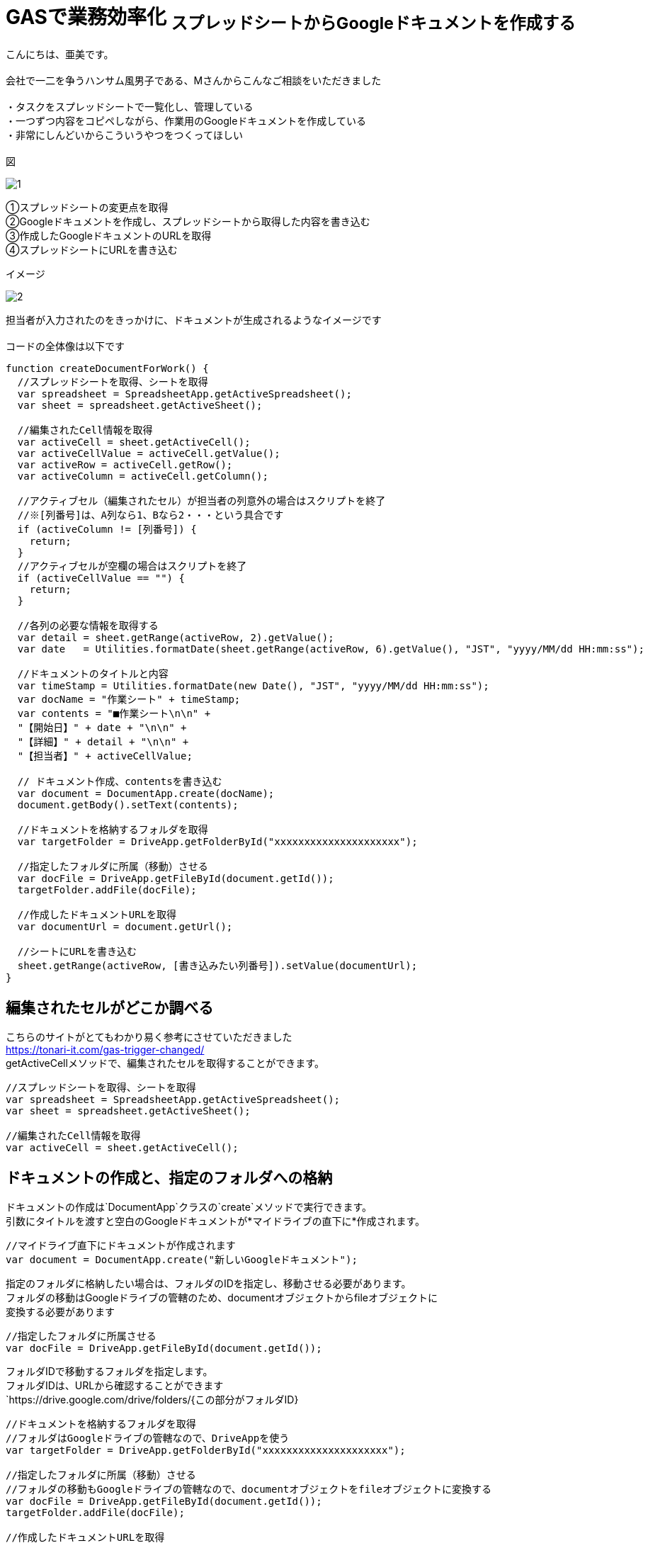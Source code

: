 # GASで業務効率化 ~スプレッドシートからGoogleドキュメントを作成する~
:hp-alt-title:  create GoogleDocument From Spreadsheet
:hp-tags: GAS,GoogleAppsScript,GoogleDocument,Spreadsheet,AMI
:published_at: 2018-05-02


こんにちは、亜美です。 +
 +
会社で一二を争うハンサム風男子である、Mさんからこんなご相談をいただきました +
 +
・タスクをスプレッドシートで一覧化し、管理している +
・一つずつ内容をコピペしながら、作業用のGoogleドキュメントを作成している +
・非常にしんどいからこういうやつをつくってほしい +
 +
図 +

image::/images/ami/20180502/1.png[]

①スプレッドシートの変更点を取得 +
②Googleドキュメントを作成し、スプレッドシートから取得した内容を書き込む +
③作成したGoogleドキュメントのURLを取得 +
④スプレッドシートにURLを書き込む +

イメージ +

image::/images/ami/20180502/2.png[]

担当者が入力されたのをきっかけに、ドキュメントが生成されるようなイメージです +
 +
コードの全体像は以下です +

```
function createDocumentForWork() {
  //スプレッドシートを取得、シートを取得
  var spreadsheet = SpreadsheetApp.getActiveSpreadsheet();
  var sheet = spreadsheet.getActiveSheet();

  //編集されたCell情報を取得
  var activeCell = sheet.getActiveCell();
  var activeCellValue = activeCell.getValue();
  var activeRow = activeCell.getRow();
  var activeColumn = activeCell.getColumn();

  //アクティブセル（編集されたセル）が担当者の列意外の場合はスクリプトを終了
  //※[列番号]は、A列なら1、Bなら2・・・という具合です
  if (activeColumn != [列番号]) {
    return;
  }
  //アクティブセルが空欄の場合はスクリプトを終了
  if (activeCellValue == "") {
    return;
  }

  //各列の必要な情報を取得する
  var detail = sheet.getRange(activeRow, 2).getValue();
  var date   = Utilities.formatDate(sheet.getRange(activeRow, 6).getValue(), "JST", "yyyy/MM/dd HH:mm:ss");
  
  //ドキュメントのタイトルと内容
  var timeStamp = Utilities.formatDate(new Date(), "JST", "yyyy/MM/dd HH:mm:ss");
  var docName = "作業シート" + timeStamp;
  var contents = "■作業シート\n\n" +
  "【開始日】" + date + "\n\n" +
  "【詳細】" + detail + "\n\n" +
  "【担当者】" + activeCellValue;
  
  // ドキュメント作成、contentsを書き込む
  var document = DocumentApp.create(docName);
  document.getBody().setText(contents);

  //ドキュメントを格納するフォルダを取得
  var targetFolder = DriveApp.getFolderById("xxxxxxxxxxxxxxxxxxxxx");

  //指定したフォルダに所属（移動）させる
  var docFile = DriveApp.getFileById(document.getId());
  targetFolder.addFile(docFile);
  
  //作成したドキュメントURLを取得
  var documentUrl = document.getUrl();

  //シートにURLを書き込む
  sheet.getRange(activeRow, [書き込みたい列番号]).setValue(documentUrl);
}

```


## 編集されたセルがどこか調べる

こちらのサイトがとてもわかり易く参考にさせていただきました +
https://tonari-it.com/gas-trigger-changed/ +
getActiveCellメソッドで、編集されたセルを取得することができます。 +

```
//スプレッドシートを取得、シートを取得
var spreadsheet = SpreadsheetApp.getActiveSpreadsheet();
var sheet = spreadsheet.getActiveSheet();

//編集されたCell情報を取得
var activeCell = sheet.getActiveCell();
```

## ドキュメントの作成と、指定のフォルダへの格納

ドキュメントの作成は`DocumentApp`クラスの`create`メソッドで実行できます。 +
引数にタイトルを渡すと空白のGoogleドキュメントが*マイドライブの直下に*作成されます。 +

```
//マイドライブ直下にドキュメントが作成されます
var document = DocumentApp.create("新しいGoogleドキュメント");
```

指定のフォルダに格納したい場合は、フォルダのIDを指定し、移動させる必要があります。 +
フォルダの移動はGoogleドライブの管轄のため、documentオブジェクトからfileオブジェクトに +
変換する必要があります +

```
//指定したフォルダに所属させる
var docFile = DriveApp.getFileById(document.getId());
```

フォルダIDで移動するフォルダを指定します。 +
フォルダIDは、URLから確認することができます +
`https://drive.google.com/drive/folders/{この部分がフォルダID}

```
//ドキュメントを格納するフォルダを取得
//フォルダはGoogleドライブの管轄なので、DriveAppを使う
var targetFolder = DriveApp.getFolderById("xxxxxxxxxxxxxxxxxxxxx");

//指定したフォルダに所属（移動）させる
//フォルダの移動もGoogleドライブの管轄なので、documentオブジェクトをfileオブジェクトに変換する
var docFile = DriveApp.getFileById(document.getId());
targetFolder.addFile(docFile);

//作成したドキュメントURLを取得
//getUrlメソッドはdocumentオブジェクトとfileオブジェクト両方にある
var documentUrl = document.getUrl();

```

## 作成したdocumentに書き込みをする

```
 var contents = "■作業シート\n\n" +
  "【開始日】" + date + "\n\n" +
  "【詳細】" + detail + "\n\n" +
  "【担当者】" + activeCellValue;

document.getBody().setText(contents);
```

contents内は`\n`で改行することができました！ +


## まとめ

GAS大好きの私ですが、DriveAppやDocumentAppはほとんど使ったことがなく +
新鮮で面白かったです！ +
DocumentとDriveでfileの書き込みやメソッドが違う部分に苦戦しました +
(自分が今documentを使っているのか、fileを使っているのか「？」になり混乱しました) +
ハンサムのMさんがよろこんでくれたらうれしいです！ +
おわり +